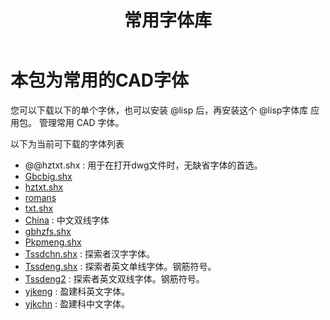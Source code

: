 #+TITLE: 常用字体库
* 本包为常用的CAD字体
您可以下载以下的单个字休，也可以安装 @lisp 后，再安装这个 @lisp字体库 应用包。
管理常用 CAD 字体。

以下为当前可下载的字体列表

  - @@hztxt.shx : 用于在打开dwg文件时，无缺省字体的首选。
  - [[https://atlisp.cn/stable/fonts/Gbcbig.shx][Gbcbig.shx]]
  - [[https://atlisp.cn/stable/fonts/hztxt.shx][hztxt.shx]]
  - [[https://atlisp.cn/stable/fonts/romans.shx][romans]]
  - [[https://atlisp.cn/stable/fonts/txt.shx][txt.shx]]
  - [[https://atlisp.cn/stable/fonts/China.shx][China]] :  中文双线字体
  - [[https://atlisp.cn/stable/fonts/gbhzfs.shx][gbhzfs.shx]]
  - [[https://atlisp.cn/stable/fonts/Pkpmeng.shx][Pkpmeng.shx]]
  - [[https://atlisp.cn/stable/fonts/Tssdchn.shx][Tssdchn.shx]] : 探索者汉字字体。
  - [[https://atlisp.cn/stable/fonts/Tssdeng.shx][Tssdeng.shx]] : 探索者英文单线字体。钢筋符号。
  - [[https://atlisp.cn/stable/fonts/Tssdeng2.shx][Tssdeng2]] : 探索者英文双线字体。钢筋符号。
  - [[https://atlisp.cn/stable/fonts/yjkeng.shx][yjkeng]] : 盈建科英文字体。
  - [[https://atlisp.cn/stable/fonts/yjkchn.shx][yjkchn]] : 盈建科中文字体。

